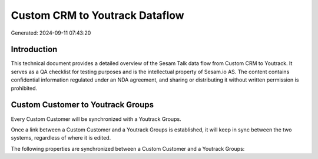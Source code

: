 ===============================
Custom CRM to Youtrack Dataflow
===============================

Generated: 2024-09-11 07:43:20

Introduction
------------

This technical document provides a detailed overview of the Sesam Talk data flow from Custom CRM to Youtrack. It serves as a QA checklist for testing purposes and is the intellectual property of Sesam.io AS. The content contains confidential information regulated under an NDA agreement, and sharing or distributing it without written permission is prohibited.

Custom Customer to Youtrack Groups
----------------------------------
Every Custom Customer will be synchronized with a Youtrack Groups.

Once a link between a Custom Customer and a Youtrack Groups is established, it will keep in sync between the two systems, regardless of where it is edited.

The following properties are synchronized between a Custom Customer and a Youtrack Groups:

.. list-table::
   :header-rows: 1

   * - Custom Customer Property
     - Youtrack Groups Property
     - Youtrack Data Type

